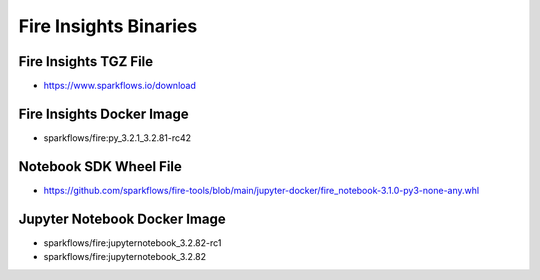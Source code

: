 Fire Insights Binaries
======

Fire Insights TGZ File
-----

* https://www.sparkflows.io/download

Fire Insights Docker Image
------
* sparkflows/fire:py_3.2.1_3.2.81-rc42

Notebook SDK Wheel File
-----

* https://github.com/sparkflows/fire-tools/blob/main/jupyter-docker/fire_notebook-3.1.0-py3-none-any.whl

Jupyter Notebook Docker Image
-----------

* sparkflows/fire:jupyternotebook_3.2.82-rc1
* sparkflows/fire:jupyternotebook_3.2.82
